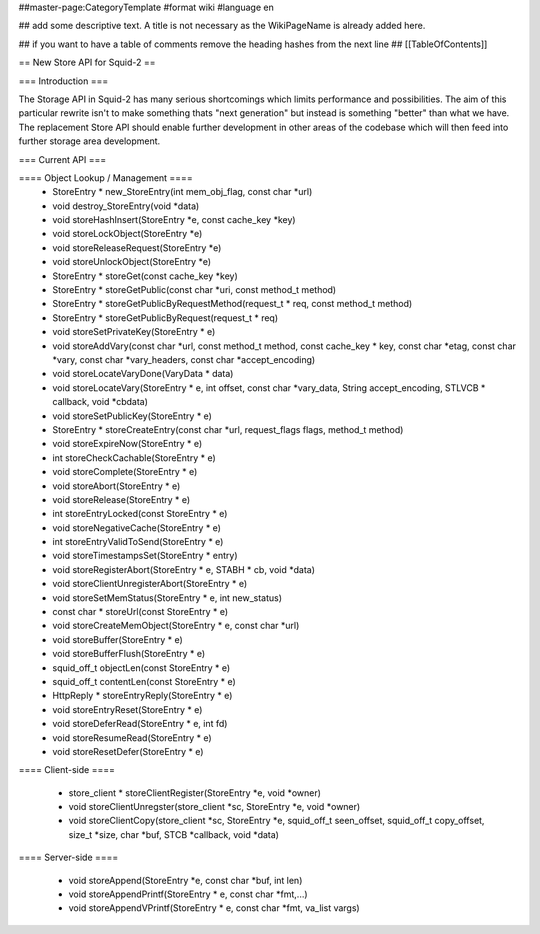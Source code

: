 ##master-page:CategoryTemplate
#format wiki
#language en

## add some descriptive text. A title is not necessary as the WikiPageName is already added here.

## if you want to have a table of comments remove the heading hashes from the next line
## [[TableOfContents]]

== New Store API for Squid-2 ==

=== Introduction ===

The Storage API in Squid-2 has many serious shortcomings which limits performance and possibilities. The aim of this particular rewrite isn't to make something thats "next generation" but instead is something "better" than what we have. The replacement Store API should enable further development in other areas of the codebase which will then feed into further storage area development.

=== Current API ===

==== Object Lookup / Management ====
 * StoreEntry * new_StoreEntry(int mem_obj_flag, const char *url)
 * void destroy_StoreEntry(void *data)
 * void storeHashInsert(StoreEntry *e, const cache_key *key)
 * void storeLockObject(StoreEntry *e)
 * void storeReleaseRequest(StoreEntry *e)
 * void storeUnlockObject(StoreEntry *e)
 * StoreEntry * storeGet(const cache_key *key)
 * StoreEntry * storeGetPublic(const char *uri, const method_t method)
 * StoreEntry * storeGetPublicByRequestMethod(request_t * req, const method_t method)
 * StoreEntry * storeGetPublicByRequest(request_t * req)
 * void storeSetPrivateKey(StoreEntry * e)
 * void storeAddVary(const char *url, const method_t method, const cache_key * key, const char *etag, const char *vary, const char *vary_headers, const char *accept_encoding)
 * void storeLocateVaryDone(VaryData * data)
 * void storeLocateVary(StoreEntry * e, int offset, const char *vary_data, String accept_encoding, STLVCB * callback, void *cbdata)
 * void storeSetPublicKey(StoreEntry * e)
 * StoreEntry * storeCreateEntry(const char *url, request_flags flags, method_t method)
 * void storeExpireNow(StoreEntry * e)
 * int storeCheckCachable(StoreEntry * e)
 * void storeComplete(StoreEntry * e)
 * void storeAbort(StoreEntry * e)
 * void storeRelease(StoreEntry * e)
 * int storeEntryLocked(const StoreEntry * e)
 * void storeNegativeCache(StoreEntry * e)
 * int storeEntryValidToSend(StoreEntry * e)
 * void storeTimestampsSet(StoreEntry * entry)
 * void storeRegisterAbort(StoreEntry * e, STABH * cb, void *data)
 * void storeClientUnregisterAbort(StoreEntry * e)
 * void storeSetMemStatus(StoreEntry * e, int new_status)
 * const char * storeUrl(const StoreEntry * e)
 * void storeCreateMemObject(StoreEntry * e, const char *url)
 * void storeBuffer(StoreEntry * e)
 * void storeBufferFlush(StoreEntry * e)
 * squid_off_t objectLen(const StoreEntry * e)
 * squid_off_t contentLen(const StoreEntry * e)
 * HttpReply * storeEntryReply(StoreEntry * e)
 * void storeEntryReset(StoreEntry * e)
 * void storeDeferRead(StoreEntry * e, int fd)
 * void storeResumeRead(StoreEntry * e)
 * void storeResetDefer(StoreEntry * e)

==== Client-side ====

 * store_client * storeClientRegister(StoreEntry *e, void *owner)
 * void storeClientUnregster(store_client *sc, StoreEntry *e, void *owner)
 * void storeClientCopy(store_client *sc, StoreEntry *e, squid_off_t seen_offset, squid_off_t copy_offset, size_t *size, char *buf, STCB *callback, void *data)
 
==== Server-side ====

 * void storeAppend(StoreEntry *e, const char *buf, int len)
 * void storeAppendPrintf(StoreEntry * e, const char *fmt,...)
 * void storeAppendVPrintf(StoreEntry * e, const char *fmt, va_list vargs)
 
